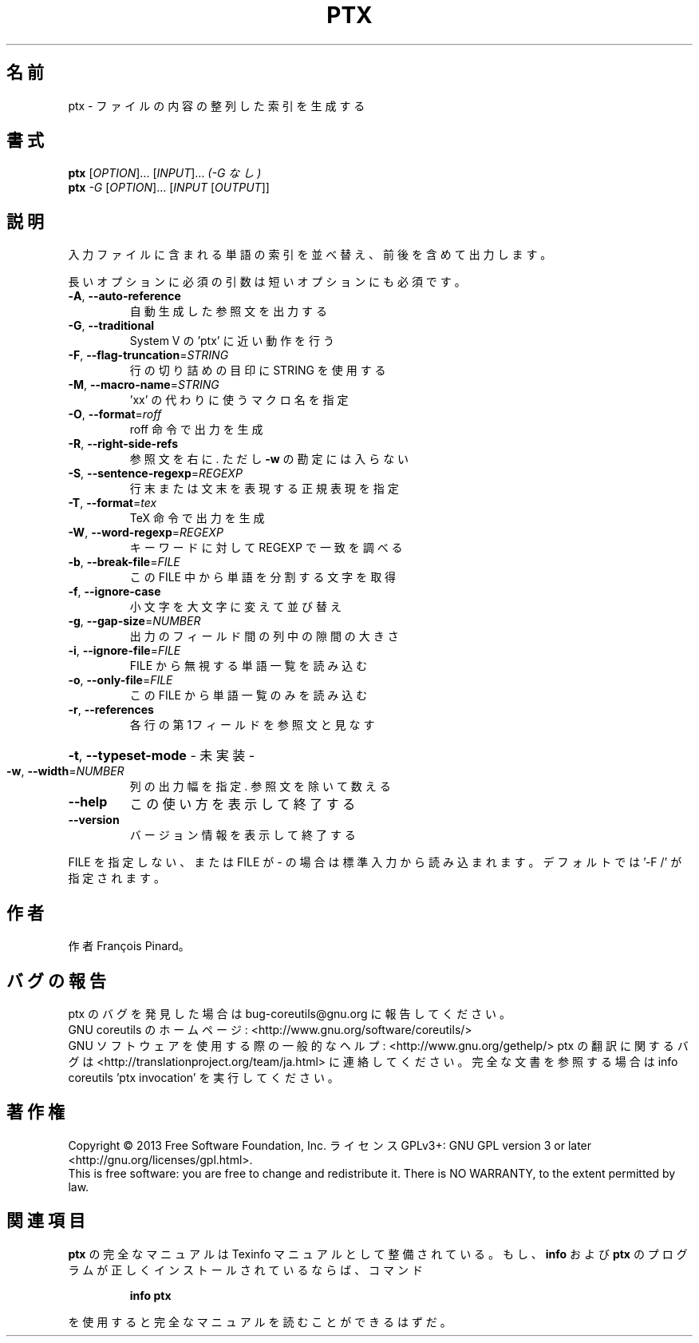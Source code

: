 .\" DO NOT MODIFY THIS FILE!  It was generated by help2man 1.43.3.
.TH PTX "1" "2014年5月" "GNU coreutils" "ユーザーコマンド"
.SH 名前
ptx \- ファイルの内容の整列した索引を生成する
.SH 書式
.B ptx
[\fIOPTION\fR]... [\fIINPUT\fR]...   \fI(-G なし)\fR
.br
.B ptx
\fI-G \fR[\fIOPTION\fR]... [\fIINPUT \fR[\fIOUTPUT\fR]]
.SH 説明
.\" Add any additional description here
.PP
入力ファイルに含まれる単語の索引を並べ替え、前後を含めて出力します。
.PP
長いオプションに必須の引数は短いオプションにも必須です。
.TP
\fB\-A\fR, \fB\-\-auto\-reference\fR
自動生成した参照文を出力する
.TP
\fB\-G\fR, \fB\-\-traditional\fR
System V の 'ptx' に近い動作を行う
.TP
\fB\-F\fR, \fB\-\-flag\-truncation\fR=\fISTRING\fR
行の切り詰めの目印に STRING を使用する
.TP
\fB\-M\fR, \fB\-\-macro\-name\fR=\fISTRING\fR
\&'xx' の代わりに使うマクロ名を指定
.TP
\fB\-O\fR, \fB\-\-format\fR=\fIroff\fR
roff 命令で出力を生成
.TP
\fB\-R\fR, \fB\-\-right\-side\-refs\fR
参照文を右に. ただし \fB\-w\fR の勘定には入らない
.TP
\fB\-S\fR, \fB\-\-sentence\-regexp\fR=\fIREGEXP\fR
行末または文末を表現する正規表現を指定
.TP
\fB\-T\fR, \fB\-\-format\fR=\fItex\fR
TeX 命令で出力を生成
.TP
\fB\-W\fR, \fB\-\-word\-regexp\fR=\fIREGEXP\fR
キーワードに対して REGEXP で一致を調べる
.TP
\fB\-b\fR, \fB\-\-break\-file\fR=\fIFILE\fR
この FILE 中から単語を分割する文字を取得
.TP
\fB\-f\fR, \fB\-\-ignore\-case\fR
小文字を大文字に変えて並び替え
.TP
\fB\-g\fR, \fB\-\-gap\-size\fR=\fINUMBER\fR
出力のフィールド間の列中の隙間の大きさ
.TP
\fB\-i\fR, \fB\-\-ignore\-file\fR=\fIFILE\fR
FILE から無視する単語一覧を読み込む
.TP
\fB\-o\fR, \fB\-\-only\-file\fR=\fIFILE\fR
この FILE から単語一覧のみを読み込む
.TP
\fB\-r\fR, \fB\-\-references\fR
各行の第1フィールドを参照文と見なす
.HP
\fB\-t\fR, \fB\-\-typeset\-mode\fR               \- 未実装 \-
.TP
\fB\-w\fR, \fB\-\-width\fR=\fINUMBER\fR
列の出力幅を指定. 参照文を除いて数える
.TP
\fB\-\-help\fR
この使い方を表示して終了する
.TP
\fB\-\-version\fR
バージョン情報を表示して終了する
.PP
FILE を指定しない、または FILE が \- の場合は標準入力から読み込まれます。
デフォルトでは '\-F /' が指定されます。
.SH 作者
作者 François Pinard。
.SH バグの報告
ptx のバグを発見した場合は bug\-coreutils@gnu.org に報告してください。
.br
GNU coreutils のホームページ: <http://www.gnu.org/software/coreutils/>
.br
GNU ソフトウェアを使用する際の一般的なヘルプ: <http://www.gnu.org/gethelp/>
ptx の翻訳に関するバグは <http://translationproject.org/team/ja.html> に連絡してください。
完全な文書を参照する場合は info coreutils 'ptx invocation' を実行してください。
.SH 著作権
Copyright \(co 2013 Free Software Foundation, Inc.
ライセンス GPLv3+: GNU GPL version 3 or later <http://gnu.org/licenses/gpl.html>.
.br
This is free software: you are free to change and redistribute it.
There is NO WARRANTY, to the extent permitted by law.
.SH 関連項目
.B ptx
の完全なマニュアルは Texinfo マニュアルとして整備されている。もし、
.B info
および
.B ptx
のプログラムが正しくインストールされているならば、コマンド
.IP
.B info ptx
.PP
を使用すると完全なマニュアルを読むことができるはずだ。
